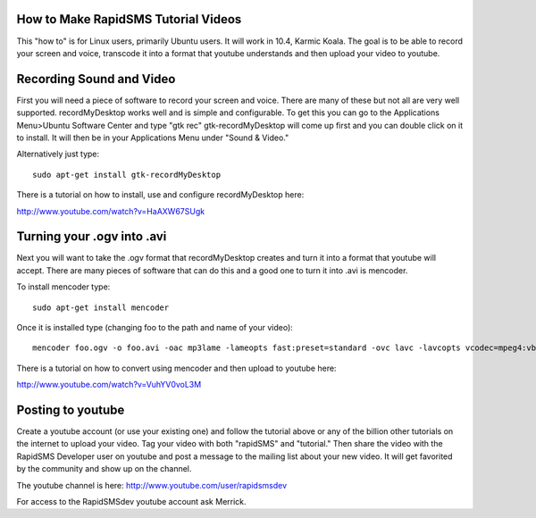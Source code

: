 How to Make RapidSMS Tutorial Videos
======================================

This "how to" is for Linux users, primarily Ubuntu users. It will work in 10.4, Karmic Koala. The goal is to be able to record your screen and voice, transcode it into a format that youtube understands and then upload your video to youtube.

Recording Sound and Video
=============================

First you will need a piece of software to record your screen and voice. There are many of these but not all are very well supported. recordMyDesktop works well and is simple and configurable. To get this you can go to the Applications Menu>Ubuntu Software Center and type "gtk rec" gtk-recordMyDesktop will come up first and you can double click on it to install. It will then be in your Applications Menu under "Sound & Video."

Alternatively just type::

    sudo apt-get install gtk-recordMyDesktop

There is a tutorial on how to install, use and configure recordMyDesktop here:

http://www.youtube.com/watch?v=HaAXW67SUgk

Turning your .ogv into .avi
==============================

Next you will want to take the .ogv format that recordMyDesktop creates and turn it into a format that youtube will accept. There are many pieces of software that can do this and a good one to turn it into .avi is mencoder.

To install mencoder type::

    sudo apt-get install mencoder


Once it is installed type (changing foo to the path and name of your video)::

    mencoder foo.ogv -o foo.avi -oac mp3lame -lameopts fast:preset=standard -ovc lavc -lavcopts vcodec=mpeg4:vbitrate=4000

There is a tutorial on how to convert using mencoder and then upload to youtube here:

http://www.youtube.com/watch?v=VuhYV0voL3M

Posting to youtube
====================

Create a youtube account (or use your existing one) and follow the tutorial above or any of the billion other tutorials on the internet to upload your video. Tag your video with both "rapidSMS" and "tutorial." Then share the video with the RapidSMS Developer user on youtube and post a message to the mailing list about your new video. It will get favorited by the community and show up on the channel.

The youtube channel is here: http://www.youtube.com/user/rapidsmsdev

For access to the RapidSMSdev youtube account ask Merrick.
